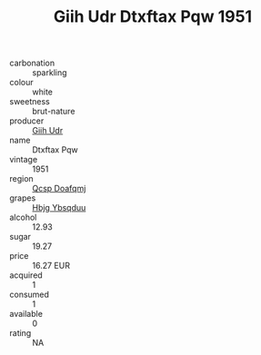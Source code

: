 :PROPERTIES:
:ID:                     41a7d250-fb1c-4985-8f10-aadd9b2472a4
:END:
#+TITLE: Giih Udr Dtxftax Pqw 1951

- carbonation :: sparkling
- colour :: white
- sweetness :: brut-nature
- producer :: [[id:38c8ce93-379c-4645-b249-23775ff51477][Giih Udr]]
- name :: Dtxftax Pqw
- vintage :: 1951
- region :: [[id:69c25976-6635-461f-ab43-dc0380682937][Qcsp Doafqmj]]
- grapes :: [[id:61dd97ab-5b59-41cc-8789-767c5bc3a815][Hbjg Ybsqduu]]
- alcohol :: 12.93
- sugar :: 19.27
- price :: 16.27 EUR
- acquired :: 1
- consumed :: 1
- available :: 0
- rating :: NA


